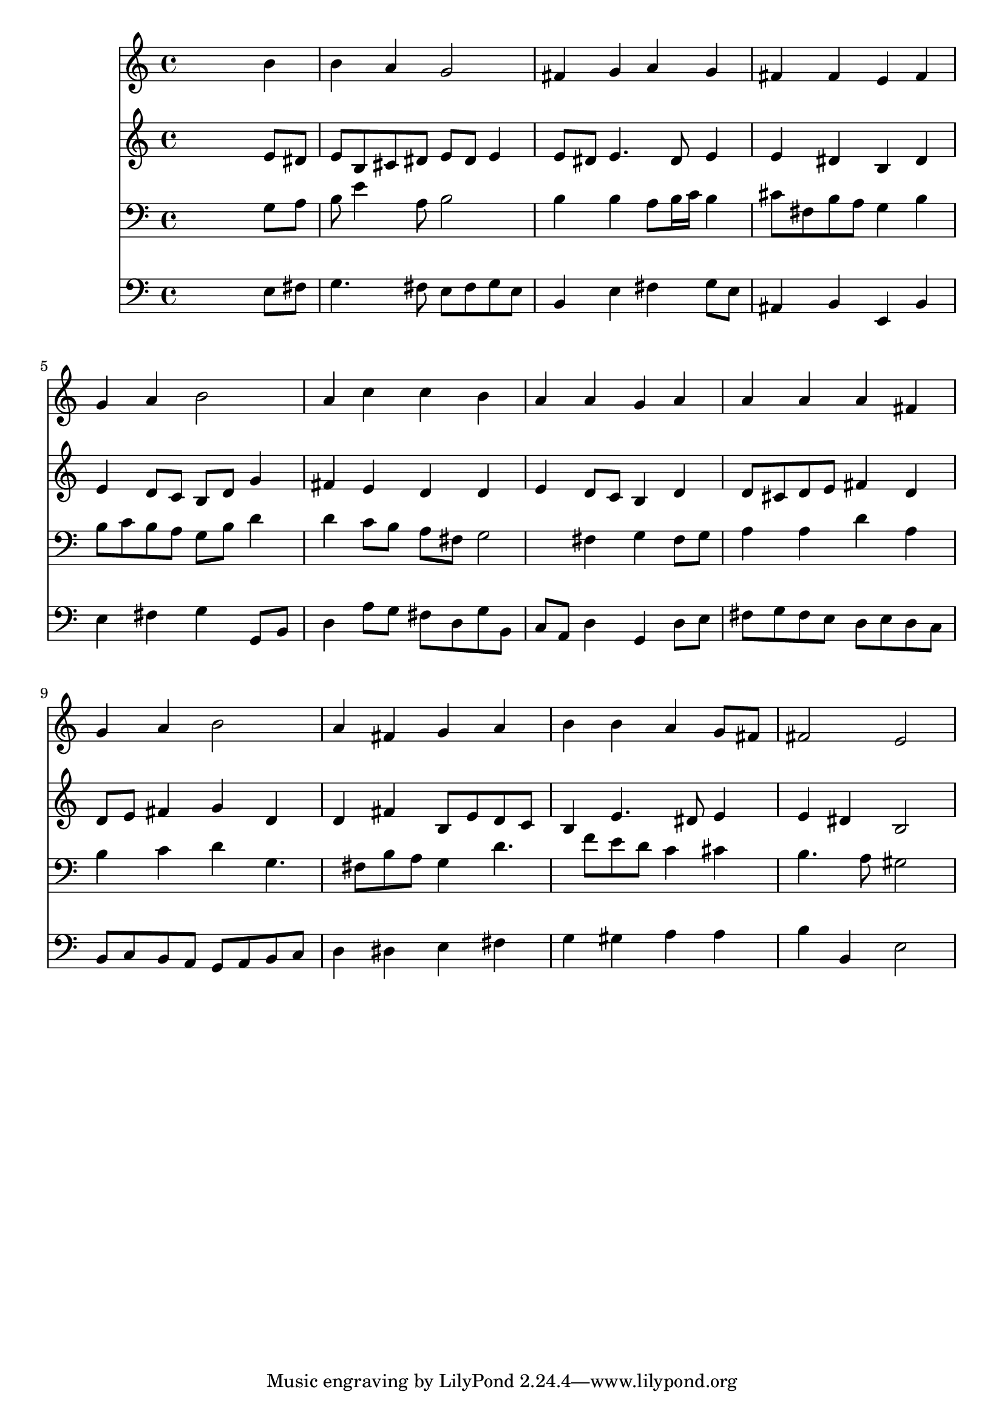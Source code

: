 % Lily was here -- automatically converted by /usr/local/lilypond/usr/bin/midi2ly from 043500b_.mid
\version "2.10.0"


trackAchannelA =  {
  
  \time 4/4 
  

  \key e \minor
  
  \tempo 4 = 92 
  
}

trackA = <<
  \context Voice = channelA \trackAchannelA
>>


trackBchannelA = \relative c {
  
  % [SEQUENCE_TRACK_NAME] Instrument 1
  s2. b''4 |
  % 2
  b a g2 |
  % 3
  fis4 g a g |
  % 4
  fis fis e fis |
  % 5
  g a b2 |
  % 6
  a4 c c b |
  % 7
  a a g a |
  % 8
  a a a fis |
  % 9
  g a b2 |
  % 10
  a4 fis g a |
  % 11
  b b a g8 fis |
  % 12
  fis2 e |
  % 13
  
}

trackB = <<
  \context Voice = channelA \trackBchannelA
>>


trackCchannelA =  {
  
  % [SEQUENCE_TRACK_NAME] Instrument 2
  
}

trackCchannelB = \relative c {
  s2. e'8 dis |
  % 2
  e b cis dis e dis e4 |
  % 3
  e8 dis e4. dis8 e4 |
  % 4
  e dis b dis |
  % 5
  e d8 c b d g4 |
  % 6
  fis e d d |
  % 7
  e d8 c b4 d |
  % 8
  d8 cis d e fis4 d |
  % 9
  d8 e fis4 g d |
  % 10
  d fis b,8 e d c |
  % 11
  b4 e4. dis8 e4 |
  % 12
  e dis b2 |
  % 13
  
}

trackC = <<
  \context Voice = channelA \trackCchannelA
  \context Voice = channelB \trackCchannelB
>>


trackDchannelA =  {
  
  % [SEQUENCE_TRACK_NAME] Instrument 3
  
}

trackDchannelB = \relative c {
  s2. g'8 a |
  % 2
  b e4 a,8 b2 |
  % 3
  b4 b a8 b16 c b4 |
  % 4
  cis8 fis, b a g4 b |
  % 5
  b8 c b a g b d4 |
  % 6
  d c8 b a fis g2 fis4 g fis8 g |
  % 8
  a4 a d a |
  % 9
  b c d g,4. fis8 b a g4 d'4. f8 e d c4 cis |
  % 12
  b4. a8 gis2 |
  % 13
  
}

trackD = <<

  \clef bass
  
  \context Voice = channelA \trackDchannelA
  \context Voice = channelB \trackDchannelB
>>


trackEchannelA =  {
  
  % [SEQUENCE_TRACK_NAME] Instrument 4
  
}

trackEchannelB = \relative c {
  s2. e8 fis |
  % 2
  g4. fis8 e fis g e |
  % 3
  b4 e fis g8 e |
  % 4
  ais,4 b e, b' |
  % 5
  e fis g g,8 b |
  % 6
  d4 a'8 g fis d g b, |
  % 7
  c a d4 g, d'8 e |
  % 8
  fis g fis e d e d c |
  % 9
  b c b a g a b c |
  % 10
  d4 dis e fis |
  % 11
  g gis a a |
  % 12
  b b, e2 |
  % 13
  
}

trackE = <<

  \clef bass
  
  \context Voice = channelA \trackEchannelA
  \context Voice = channelB \trackEchannelB
>>


\score {
  <<
    \context Staff=trackB \trackB
    \context Staff=trackC \trackC
    \context Staff=trackD \trackD
    \context Staff=trackE \trackE
  >>
}
